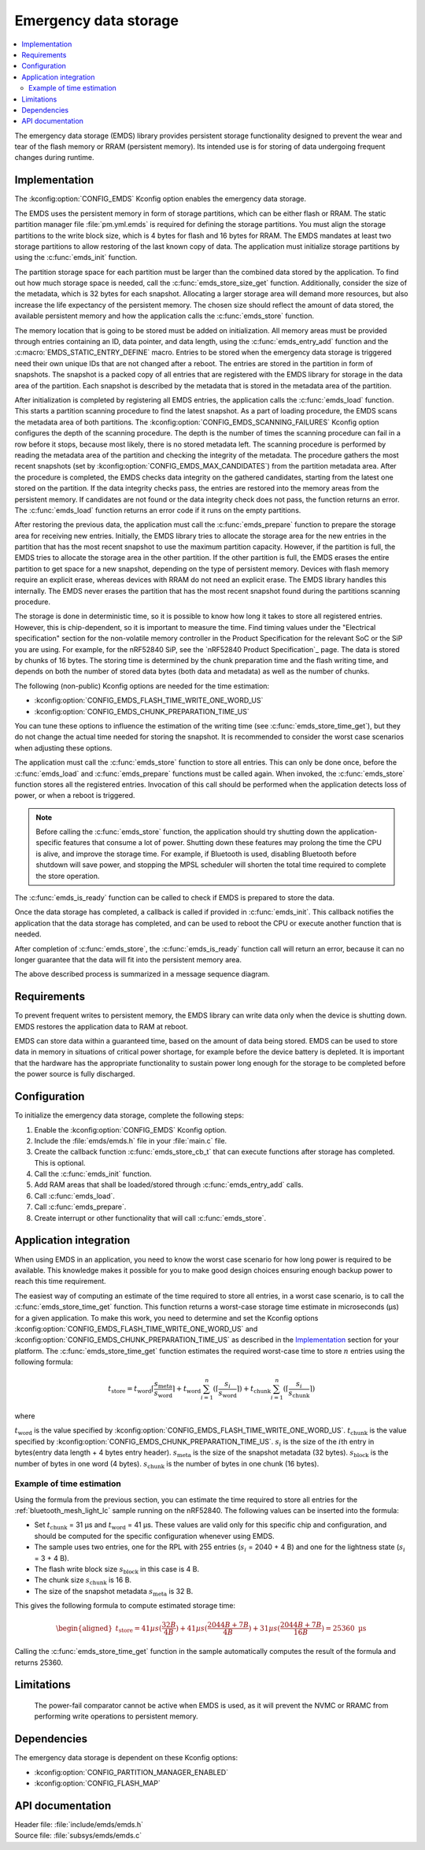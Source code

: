 .. _emds_readme:

Emergency data storage
######################

.. contents::
    :local:
    :depth: 2

The emergency data storage (EMDS) library provides persistent storage functionality designed to prevent the wear and tear of the flash memory or RRAM (persistent memory).
Its intended use is for storing of data undergoing frequent changes during runtime.

Implementation
**************
The :kconfig:option:`CONFIG_EMDS` Kconfig option enables the emergency data storage.

The EMDS uses the persistent memory in form of storage partitions, which can be either flash or RRAM.
The static partition manager file :file:`pm.yml.emds` is required for defining the storage partitions.
You must align the storage partitions to the write block size, which is 4 bytes for flash and 16 bytes for RRAM.
The EMDS mandates at least two storage partitions to allow restoring of the last known copy of data.
The application must initialize storage partitions by using the :c:func:`emds_init` function.

The partition storage space for each partition must be larger than the combined data stored by the application.
To find out how much storage space is needed, call the :c:func:`emds_store_size_get` function.
Additionally, consider the size of the metadata, which is 32 bytes for each snapshot.
Allocating a larger storage area will demand more resources, but also increase the life expectancy of the persistent memory.
The chosen size should reflect the amount of data stored, the available persistent memory and how the application calls the :c:func:`emds_store` function.

The memory location that is going to be stored must be added on initialization.
All memory areas must be provided through entries containing an ID, data pointer, and data length, using the :c:func:`emds_entry_add` function and the :c:macro:`EMDS_STATIC_ENTRY_DEFINE` macro.
Entries to be stored when the emergency data storage is triggered need their own unique IDs that are not changed after a reboot.
The entries are stored in the partition in form of snapshots.
The snapshot is a packed copy of all entries that are registered with the EMDS library for storage in the data area of the partition.
Each snapshot is described by the metadata that is stored in the metadata area of the partition.

After initialization is completed by registering all EMDS entries, the application calls the :c:func:`emds_load` function.
This starts a partition scanning procedure to find the latest snapshot.
As a part of loading procedure, the EMDS scans the metadata area of both partitions.
The :kconfig:option:`CONFIG_EMDS_SCANNING_FAILURES` Kconfig option configures the depth of the scanning procedure.
The depth is the number of times the scanning procedure can fail in a row before it stops, because most likely, there is no stored metadata left.
The scanning procedure is performed by reading the metadata area of the partition and checking the integrity of the metadata.
The procedure gathers the most recent snapshots (set by :kconfig:option:`CONFIG_EMDS_MAX_CANDIDATES`) from the partition metadata area.
After the procedure is completed, the EMDS checks data integrity on the gathered candidates, starting from the latest one stored on the partition.
If the data integrity checks pass, the entries are restored into the memory areas from the persistent memory.
If candidates are not found or the data integrity check does not pass, the function returns an error.
The :c:func:`emds_load` function returns an error code if it runs on the empty partitions.

After restoring the previous data, the application must call the :c:func:`emds_prepare` function to prepare the storage area for receiving new entries.
Initially, the EMDS library tries to allocate the storage area for the new entries in the partition that has the most recent snapshot to use the maximum partition capacity.
However, if the partition is full, the EMDS tries to allocate the storage area in the other partition.
If the other partition is full, the EMDS erases the entire partition to get space for a new snapshot, depending on the type of persistent memory.
Devices with flash memory require an explicit erase, whereas devices with RRAM do not need an explicit erase.
The EMDS library handles this internally.
The EMDS never erases the partition that has the most recent snapshot found during the partitions scanning procedure.

The storage is done in deterministic time, so it is possible to know how long it takes to store all registered entries.
However, this is chip-dependent, so it is important to measure the time.
Find timing values under the "Electrical specification" section for the non-volatile memory controller in the Product Specification for the relevant SoC or the SiP you are using.
For example, for the nRF52840 SiP, see the `nRF52840 Product Specification`_ page.
The data is stored by chunks of 16 bytes.
The storing time is determined by the chunk preparation time and the flash writing time, and depends on both the number of stored data bytes (both data and metadata) as well as the number of chunks.

The following (non-public) Kconfig options are needed for the time estimation:

* :kconfig:option:`CONFIG_EMDS_FLASH_TIME_WRITE_ONE_WORD_US`
* :kconfig:option:`CONFIG_EMDS_CHUNK_PREPARATION_TIME_US`

You can tune these options to influence the estimation of the writing time (see :c:func:`emds_store_time_get`), but they do not change the actual time needed for storing the snapshot.
It is recommended to consider the worst case scenarios when adjusting these options.

The application must call the :c:func:`emds_store` function to store all entries.
This can only be done once, before the :c:func:`emds_load` and :c:func:`emds_prepare` functions must be called again.
When invoked, the :c:func:`emds_store` function stores all the registered entries.
Invocation of this call should be performed when the application detects loss of power, or when a reboot is triggered.

.. note::
    Before calling the :c:func:`emds_store` function, the application should try shutting down the application-specific features that consume a lot of power.
    Shutting down these features may prolong the time the CPU is alive, and improve the storage time.
    For example, if Bluetooth is used, disabling Bluetooth before shutdown will save power, and stopping the MPSL scheduler will shorten the total time required to complete the store operation.

The :c:func:`emds_is_ready` function can be called to check if EMDS is prepared to store the data.

Once the data storage has completed, a callback is called if provided in :c:func:`emds_init`.
This callback notifies the application that the data storage has completed, and can be used to reboot the CPU or execute another function that is needed.

After completion of :c:func:`emds_store`, the :c:func:`emds_is_ready` function call will return an error, because it can no longer guarantee that the data will fit into the persistent memory area.

The above described process is summarized in a message sequence diagram.

.. msc::
    hscale = "1.3";
    Application, EMDS;
    --- [ label = "Application initialization started" ];
    Application=>EMDS         [ label = "emds_init(emds_store_cb_t)" ];
    --- [ label = "Initialization of all functionality that does emds_entry_add()" ];
    Application=>EMDS         [ label = "emds_entry_add(1)" ];
    Application=>EMDS         [ label = "emds_entry_add(2)" ];
    ...;
    Application=>EMDS         [ label = "emds_entry_add(n)" ];
    --- [ label = "All emds_entry_add() executed" ];
    Application=>EMDS         [ label = "emds_load()" ];
    Application=>EMDS         [ label = "emds_prepare()" ];
    --- [ label = "Application initialization ended" ];
    ...;
    Application->Application  [ label = "Interrupt calling emds_store()" ];
    Application=>EMDS         [ label = "emds_store()" ];
    Application<<=EMDS        [ label = "emds_store_cb_t callback" ];
    Application->Application [ label = "Reboot/halt" ];

Requirements
************
To prevent frequent writes to persistent memory, the EMDS library can write data only when the device is shutting down.
EMDS restores the application data to RAM at reboot.

EMDS can store data within a guaranteed time, based on the amount of data being stored.
EMDS can be used to store data in memory in situations of critical power shortage, for example before the device battery is depleted.
It is important that the hardware has the appropriate functionality to sustain power long enough for the storage to be completed before the power source is fully discharged.

Configuration
*************
To initialize the emergency data storage, complete the following steps:

1. Enable the :kconfig:option:`CONFIG_EMDS` Kconfig option.
#. Include the :file:`emds/emds.h` file in your :file:`main.c` file.
#. Create the callback function :c:func:`emds_store_cb_t` that can execute functions after storage has completed. This is optional.
#. Call the :c:func:`emds_init` function.
#. Add RAM areas that shall be loaded/stored through :c:func:`emds_entry_add` calls.
#. Call :c:func:`emds_load`.
#. Call :c:func:`emds_prepare`.
#. Create interrupt or other functionality that will call :c:func:`emds_store`.

.. _emds_readme_application_integration:

Application integration
***********************

When using EMDS in an application, you need to know the worst case scenario for how long power is required to be available.
This knowledge makes it possible for you to make good design choices ensuring enough backup power to reach this time requirement.

The easiest way of computing an estimate of the time required to store all entries, in a worst case scenario, is to call the :c:func:`emds_store_time_get` function.
This function returns a worst-case storage time estimate in microseconds (µs) for a given application.
To make this work, you need to determine and set the Kconfig options :kconfig:option:`CONFIG_EMDS_FLASH_TIME_WRITE_ONE_WORD_US` and :kconfig:option:`CONFIG_EMDS_CHUNK_PREPARATION_TIME_US` as described in the `Implementation`_ section for your platform.
The :c:func:`emds_store_time_get` function estimates the required worst-case time to store :math:`n` entries using the following formula:

.. math::

   t_\text{store} = t_\text{word}\lceil\frac{s_\text{meta}}{s_\text{word}}\rceil + t_\text{word} \sum_{i = 1}^n (\left\lceil\frac{s_i}{s_\text{word}}\right\rceil) + t_\text{chunk} \sum_{i = 1}^n (\left\lceil\frac{s_i}{s_\text{chunk}}\right\rceil)

where

:math:`t_\text{word}` is the value specified by :kconfig:option:`CONFIG_EMDS_FLASH_TIME_WRITE_ONE_WORD_US`.
:math:`t_\text{chunk}` is the value specified by :kconfig:option:`CONFIG_EMDS_CHUNK_PREPARATION_TIME_US`.
:math:`s_i` is the size of the :math:`i`\ th entry in bytes(entry data length + 4 bytes entry header).
:math:`s_\text{meta}` is the size of the snapshot metadata (32 bytes).
:math:`s_\text{block}` is the number of bytes in one word (4 bytes).
:math:`s_\text{chunk}` is the number of bytes in one chunk (16 bytes).

Example of time estimation
==========================

Using the formula from the previous section, you can estimate the time required to store all entries for the :ref:`bluetooth_mesh_light_lc` sample running on the nRF52840.
The following values can be inserted into the formula:

*  Set :math:`t_\text{chunk}` = 31 µs and :math:`t_\text{word}` = 41 µs.
   These values are valid only for this specific chip and configuration, and should be computed for the specific configuration whenever using EMDS.
*  The sample uses two entries, one for the RPL with 255 entries (:math:`s_i` = 2040 + 4 B) and one for the lightness state (:math:`s_i` = 3 + 4 B).
*  The flash write block size :math:`s_\text{block}` in this case is 4 B.
*  The chunk size :math:`s_\text{chunk}` is 16 B.
*  The size of the snapshot metadata :math:`s_\text{meta}` is 32 B.

This gives the following formula to compute estimated storage time:

.. math::
   \begin{aligned}
   t_\text{store} = 41{ µs}(\frac{32{ B}}{4{ B}}) + 41{ µs}(\frac{2044{ B} + 7{ B}}{4{ B}}) + 31{ µs}(\frac{2044{ B} + 7{ B}}{16{ B}}) = 25360\text{ µs}
   \end{aligned}

Calling the :c:func:`emds_store_time_get` function in the sample automatically computes the result of the formula and returns 25360.

Limitations
***********
    The power-fail comparator cannot be active when EMDS is used, as it will prevent the NVMC or RRAMC from performing write operations to persistent memory.

Dependencies
************
The emergency data storage is dependent on these Kconfig options:

* :kconfig:option:`CONFIG_PARTITION_MANAGER_ENABLED`
* :kconfig:option:`CONFIG_FLASH_MAP`

API documentation
*****************

| Header file: :file:`include/emds/emds.h`
| Source file: :file:`subsys/emds/emds.c`

.. doxygengroup:: emds
